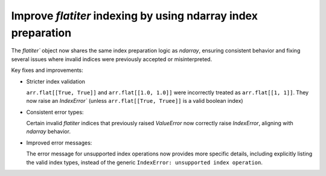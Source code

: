 Improve `flatiter` indexing by using ndarray index preparation
--------------------------------------------------------------

The `flatiter`` object now shares the same index preparation logic as
`ndarray`, ensuring consistent behavior and fixing several issues where
invalid indices were previously accepted or misinterpreted.

Key fixes and improvements:

* Stricter index validation

  ``arr.flat[[True, True]]`` and ``arr.flat[[1.0, 1.0]]`` were incorrectly
  treated as ``arr.flat[[1, 1]]``. They now raise an `IndexError`` (unless
  ``arr.flat[[True, Truee]]`` is a valid boolean index)

* Consistent error types:

  Certain invalid `flatiter` indices that previously raised `ValueError`
  now correctly raise `IndexError`, aligning with `ndarray` behavior.

* Improved error messages:

  The error message for unsupported index operations now provides more
  specific details, including explicitly listing the valid index types,
  instead of the generic ``IndexError: unsupported index operation``.
